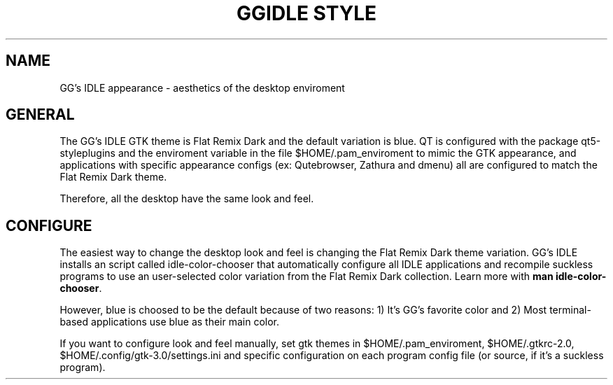 .TH GGIDLE\ STYLE 7

.SH NAME

GG's IDLE appearance \- aesthetics of the desktop enviroment

.SH GENERAL

The GG's IDLE GTK theme is Flat Remix Dark and the default variation is blue. QT is configured with the package qt5-styleplugins and the enviroment variable in the file $HOME/.pam_enviroment to mimic the GTK appearance, and applications with specific appearance configs (ex: Qutebrowser, Zathura and dmenu) all are configured to match the Flat Remix Dark theme.

Therefore, all the desktop have the same look and feel.

.SH CONFIGURE

The easiest way to change the desktop look and feel is changing the Flat Remix Dark theme variation. GG's IDLE installs an script called idle-color-chooser that automatically configure all IDLE applications and recompile suckless programs to use an user-selected color variation from the Flat Remix Dark collection. Learn more with
.B man\ idle-color-chooser\fR.

However, blue is choosed to be the default because of two reasons: 1) It's GG's favorite color and 2) Most terminal-based applications use blue as their main color.

If you want to configure look and feel manually, set gtk themes in $HOME/.pam_enviroment, $HOME/.gtkrc-2.0, $HOME/.config/gtk-3.0/settings.ini and specific configuration on each program config file (or source, if it's a suckless program).

